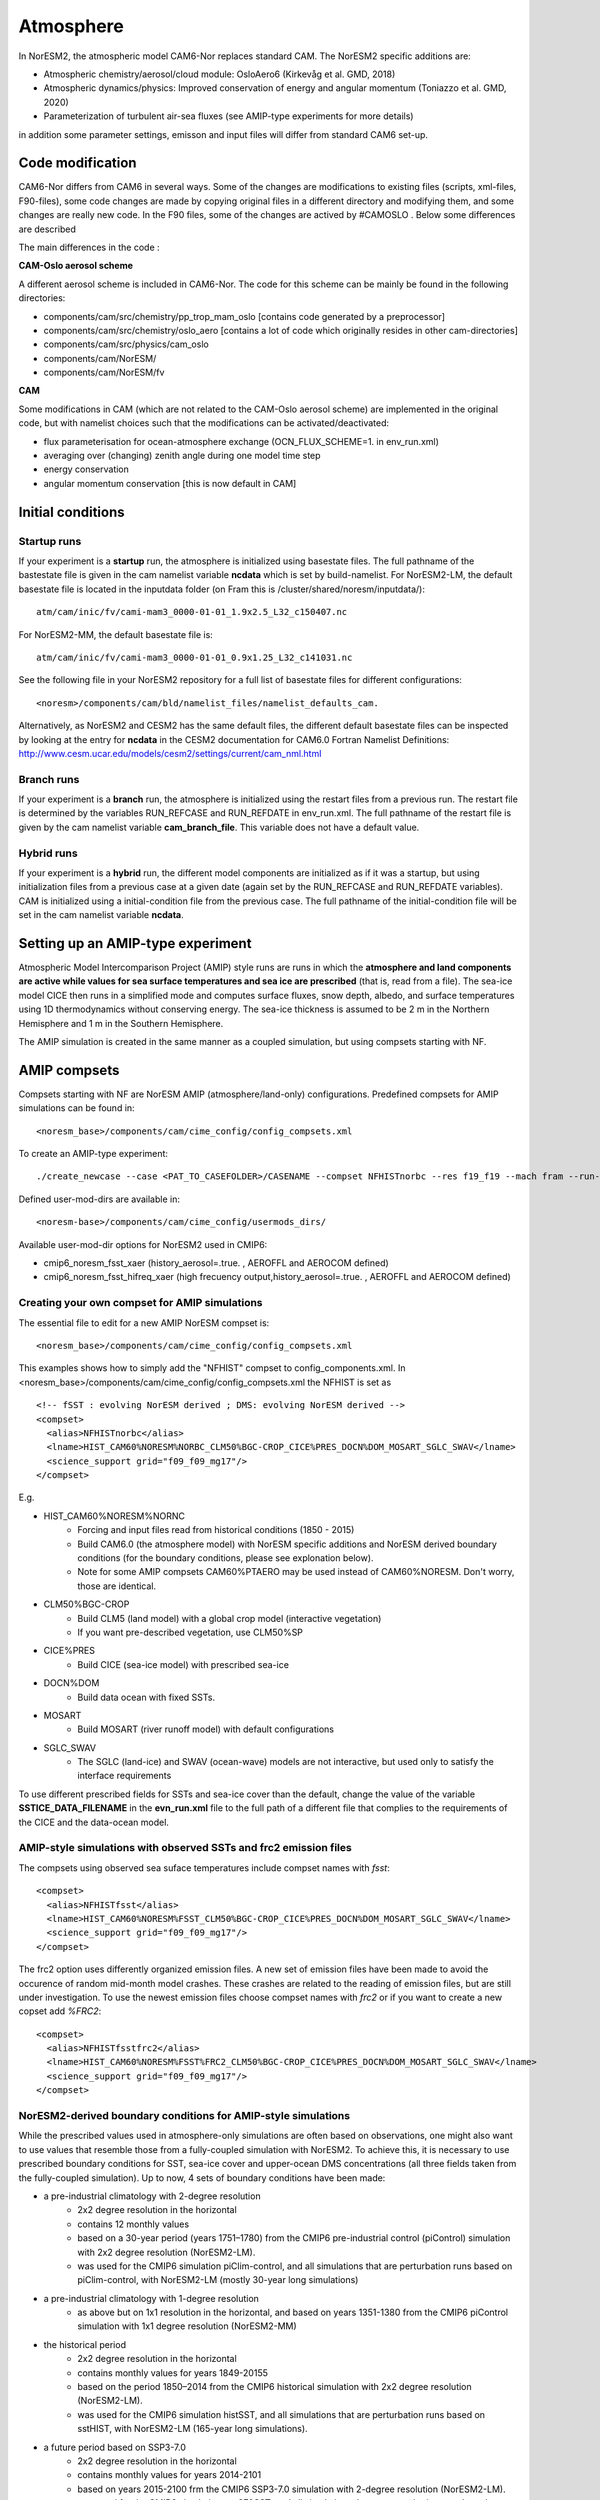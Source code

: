 .. _amips:

Atmosphere
===================================
In NorESM2, the atmospheric model CAM6-Nor replaces standard CAM. The NorESM2 specific additions are:

- Atmospheric chemistry/aerosol/cloud module: OsloAero6 (Kirkevåg et al. GMD, 2018)

- Atmospheric dynamics/physics: Improved conservation of energy and angular momentum (Toniazzo et al. GMD, 2020)

- Parameterization of turbulent air-sea fluxes (see AMIP-type experiments for more details)

in addition some parameter settings, emisson and input files will differ from standard CAM6 set-up.

Code modification
'''''''''
CAM6-Nor differs from CAM6 in several ways. Some of the changes are modifications to existing files (scripts, xml-files, F90-files), some code changes are made by copying original files in a different directory and modifying them, and some changes are really new code. In the F90 files, some of the changes are actived by #CAMOSLO . Below some differences are described


The main differences in the code :

**CAM-Oslo aerosol scheme**

A different aerosol scheme is included in CAM6-Nor.  The code for this scheme can be mainly be found in the following directories:

- components/cam/src/chemistry/pp_trop_mam_oslo [contains code generated by a preprocessor]
- components/cam/src/chemistry/oslo_aero [contains a lot of code which originally resides in other cam-directories]
- components/cam/src/physics/cam_oslo
- components/cam/NorESM/
- components/cam/NorESM/fv


**CAM**

Some modifications in CAM (which are not related to the CAM-Oslo aerosol scheme) are implemented in the original code, but with namelist choices such that the modifications can be activated/deactivated:

- flux parameterisation for ocean-atmosphere exchange (OCN_FLUX_SCHEME=1. in env_run.xml)
- averaging over (changing) zenith angle during one model time step
- energy conservation
- angular momentum conservation [this is now default in CAM]


Initial conditions
''''''''''''''''

Startup runs
^^^^

If your experiment is a **startup** run, the atmosphere is initialized using basestate files. The full pathname of the bastestate file is given in the cam namelist variable **ncdata** which is set by build-namelist. For NorESM2-LM, the default basestate file is located in the inputdata folder (on Fram this is /cluster/shared/noresm/inputdata/)::

  atm/cam/inic/fv/cami-mam3_0000-01-01_1.9x2.5_L32_c150407.nc
  
For NorESM2-MM, the default basestate file is::
  
   atm/cam/inic/fv/cami-mam3_0000-01-01_0.9x1.25_L32_c141031.nc
   
See the following file in your NorESM2 repository for a full list of basestate files for different configurations::
  
  <noresm>/components/cam/bld/namelist_files/namelist_defaults_cam.
  
Alternatively, as NorESM2 and CESM2 has the same default files, the different default basestate files can be inspected by looking at the entry for **ncdata** in the CESM2 documentation for CAM6.0 Fortran Namelist Definitions: http://www.cesm.ucar.edu/models/cesm2/settings/current/cam_nml.html
  
  
Branch runs  
^^^^

If your experiment is a **branch** run, the atmosphere is initialized using the restart files from a previous run. The restart file is determined by the variables RUN_REFCASE and RUN_REFDATE in env_run.xml. The full pathname of the restart file  is given by the cam namelist variable **cam_branch_file**. This variable does not have a default value. 

Hybrid runs
^^^^

If your experiment is a **hybrid** run, the different model components are initialized as if it was a startup, but using initialization files from a previous case at a given date (again set by the RUN_REFCASE and RUN_REFDATE variables). CAM is initialized using a initial-condition file from the previous case. The full pathname of the initial-condition file will be set in the cam namelist variable **ncdata**. 

Setting up an AMIP-type experiment
''''''''''''''''''''''''''''''
Atmospheric Model Intercomparison Project (AMIP) style runs are runs in which the **atmosphere and land components are active while values for sea surface temperatures and sea ice are prescribed** (that is, read from a file). The sea-ice model CICE then runs in a simplified mode and computes surface fluxes, snow depth, albedo, and surface temperatures using 1D thermodynamics without conserving energy. The sea-ice thickness is assumed to be 2 m in the Northern Hemisphere and 1 m in the Southern Hemisphere. 

The AMIP simulation is created in the same manner as a coupled simulation, but using compsets starting with NF. 

AMIP compsets
'''''''''''''

Compsets starting with NF are NorESM AMIP (atmosphere/land-only) configurations.  Predefined compsets for AMIP simulations can be found in::  

  <noresm_base>/components/cam/cime_config/config_compsets.xml


To create an AMIP-type experiment::

  ./create_newcase --case <PAT_TO_CASEFOLDER>/CASENAME --compset NFHISTnorbc --res f19_f19 --mach fram --run-unsupported --project nn2345k --user-mods-dir cmip6_noresm_fsst_xaer
  
Defined user-mod-dirs are available in::

  <noresm-base>/components/cam/cime_config/usermods_dirs/
  
Available user-mod-dir options for NorESM2 used in CMIP6:
 
- cmip6_noresm_fsst_xaer (history_aerosol=.true. , AEROFFL and AEROCOM defined)  
- cmip6_noresm_fsst_hifreq_xaer (high frecuency output,history_aerosol=.true. , AEROFFL and AEROCOM defined)  


Creating your own compset for AMIP simulations
^^^^^^^^^^^^^^^^^^^^^^^^^^^^^^^^^^^^^^^^^^^^^^

The essential file to edit for a new AMIP NorESM compset is:: 

  <noresm_base>/components/cam/cime_config/config_compsets.xml

This examples shows how to simply add the "NFHIST" compset to config_components.xml. In <noresm_base>/components/cam/cime_config/config_compsets.xml the NFHIST is set as

::
    
  <!-- fSST : evolving NorESM derived ; DMS: evolving NorESM derived -->
  <compset>
    <alias>NFHISTnorbc</alias>
    <lname>HIST_CAM60%NORESM%NORBC_CLM50%BGC-CROP_CICE%PRES_DOCN%DOM_MOSART_SGLC_SWAV</lname>
    <science_support grid="f09_f09_mg17"/>
  </compset>  

::

E.g. 

- HIST_CAM60%NORESM%NORNC
   - Forcing and input files read from historical conditions (1850 - 2015)
   - Build CAM6.0 (the atmosphere model) with NorESM specific additions and NorESM derived boundary conditions  (for the boundary conditions, please see explonation below).
   - Note for some AMIP compsets CAM60%PTAERO may be used instead of CAM60%NORESM. Don't worry, those are identical.
- CLM50%BGC-CROP
   - Build CLM5 (land model) with a global crop model (interactive vegetation)
   - If you want pre-described vegetation, use CLM50%SP
- CICE%PRES
   - Build CICE (sea-ice model) with prescribed sea-ice
- DOCN%DOM
   - Build data ocean with fixed SSTs. 
- MOSART
   - Build MOSART (river runoff model) with default configurations
- SGLC_SWAV
   - The SGLC (land-ice) and SWAV (ocean-wave) models are not interactive, but used only to satisfy the interface requirements 

To use different prescribed fields for SSTs and sea-ice cover than the default, change the value of the variable **SSTICE_DATA_FILENAME** in the **evn_run.xml** file to the full path of a different file that complies to the requirements of the CICE and the data-ocean model.

AMIP-style simulations with observed SSTs and frc2 emission files
^^^^^^^^^^^^^^^^^^^^^^^^^^^^^^^^^^^^^^^^^^^^^^^^^^^^^^^^^
The compsets using observed sea suface temperatures include compset names with *fsst*:

::

  <compset>
    <alias>NFHISTfsst</alias>
    <lname>HIST_CAM60%NORESM%FSST_CLM50%BGC-CROP_CICE%PRES_DOCN%DOM_MOSART_SGLC_SWAV</lname>
    <science_support grid="f09_f09_mg17"/>
  </compset>

::


The frc2 option uses differently organized emission files. A new set of emission files have been made to avoid the occurence of random mid-month model crashes. These crashes are related to the reading of emission files, but are still under investigation. To use the newest emission files choose compset names with *frc2* or if you want to create a new copset add *%FRC2*:

::

  <compset>
    <alias>NFHISTfsstfrc2</alias>
    <lname>HIST_CAM60%NORESM%FSST%FRC2_CLM50%BGC-CROP_CICE%PRES_DOCN%DOM_MOSART_SGLC_SWAV</lname>
    <science_support grid="f09_f09_mg17"/>
  </compset>

::


NorESM2-derived boundary conditions for AMIP-style simulations
^^^^^^^^^^^^^^^^^^^^^^^^^^^^^^^^^^^^^^^^^^^^^^^^^^^^^^^^^

While the prescribed values used in atmosphere-only simulations are often based on observations, one might also want to use values that resemble those from a fully-coupled simulation with NorESM2. To achieve this, it is necessary to use prescribed boundary conditions for SST, sea-ice cover and upper-ocean DMS concentrations (all three fields taken from the fully-coupled simulation). Up to now, 4 sets of boundary conditions have been made:

- a pre-industrial climatology with 2-degree resolution 
   - 2x2 degree resolution in the horizontal
   - contains 12 monthly values
   - based on a 30-year period (years 1751–1780) from the CMIP6 pre-industrial control (piControl) simulation with 2x2 degree resolution (NorESM2-LM).  
   - was used for the CMIP6 simulation piClim-control, and all simulations that are perturbation runs based on piClim-control, with NorESM2-LM (mostly 30-year long simulations) 
  
- a pre-industrial climatology with 1-degree resolution 
   - as above but on 1x1 resolution in the horizontal, and based on years 1351-1380 from the CMIP6 piControl simulation with 1x1 degree resolution (NorESM2-MM)

- the historical period 
   - 2x2 degree resolution in the horizontal
   - contains monthly values for years 1849-20155
   - based on the period 1850–2014 from the CMIP6 historical simulation with 2x2 degree resolution (NorESM2-LM).  
   - was used for the CMIP6 simulation histSST, and all simulations that are perturbation runs based on sstHIST, with NorESM2-LM (165-year long simulations). 
 
- a future period based on SSP3-7.0
   - 2x2 degree resolution in the horizontal
   - contains monthly values for years 2014-2101
   - based on years 2015-2100 frm the CMIP6 SSP3-7.0 simulation with 2-degree resolution (NorESM2-LM).  
   - was used for the CMIP6 simulation ssp370SST, and all simulations that are perturbation runs based on ssp370SST, with NorESM2-LM (86-year longs imulations).  
   - for comparison of piClim-control and piControl, one should focus on the 30-year periods mentioned above (year 1751–1780 and 1351–1380 ) due to inter-decadal variability and/or drifts in piControl  


Another thing that must be kept in mind when doing AMIP-style simulations that should resemble the coupled NorESM2 climate as closely as possible is the choice of flux parameterization used for the transfer of heat, moisture and momentum between the ocean and atmosphere, the so-called COARE flux parameterization. The flux parameterization is controlled by the variable **OCN_FLUX_SCHEME** in the env_run.xml file. The standard choice in CESM is::

  OCN_FLUX_SCHEME=0 

This parameterisation is different from the standard flux parameterization used in NorESM2, which is activated by::

  OCN_FLUX_SCHEME=1.
  
and ends up in the drv_in namelist as::

  flux_scheme=1. 
  
 



